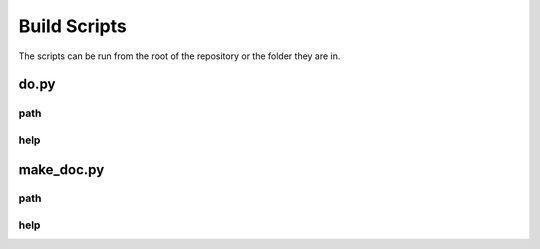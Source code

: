 Build Scripts
=============

The scripts can be run from the root of the repository or the folder they are in.

do.py
-----

path
^^^^

.. program-output:: realpath --relative-to=../.. ../../do.py

help
^^^^

.. program-output:: python3 ../../do.py --help

make_doc.py
-----------

path
^^^^

.. program-output:: realpath --relative-to=../.. ../make_doc.py

help
^^^^
.. program-output:: python3 ../make_doc.py --help

